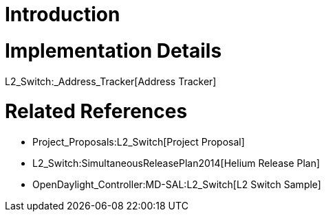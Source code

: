 [[introduction]]
= Introduction

[[implementation-details]]
= Implementation Details

L2_Switch:_Address_Tracker[Address Tracker]

[[related-references]]
= Related References

* Project_Proposals:L2_Switch[Project Proposal]
* L2_Switch:SimultaneousReleasePlan2014[Helium Release Plan]
* OpenDaylight_Controller:MD-SAL:L2_Switch[L2 Switch Sample]

